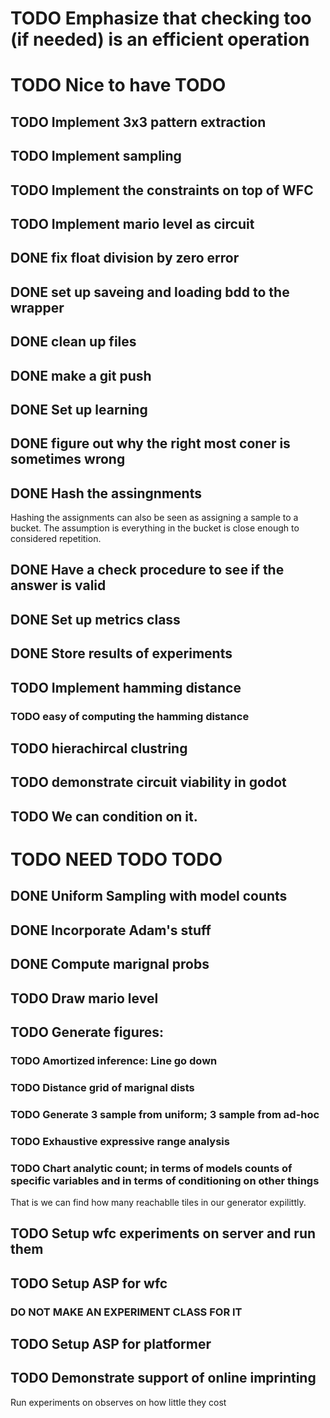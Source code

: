 * TODO Emphasize that checking too (if needed) is an efficient operation 

* TODO Nice to have TODO
** TODO Implement 3x3 pattern extraction
SCHEDULED: <2024-02-19 Mon>
** TODO Implement sampling
SCHEDULED: <2024-02-19 Mon>
** TODO Implement the constraints on top of WFC
SCHEDULED: <2024-02-20 Tue>
** TODO Implement mario level as circuit
SCHEDULED: <2024-02-21 Wed>
** DONE fix float division by zero error
** DONE set up saveing and loading bdd to the wrapper
** DONE clean up files
** DONE make a git push
** DONE Set up learning
** DONE figure out why the right most coner is sometimes wrong
** DONE Hash the assingnments
Hashing the assignments can also be seen as assigning a sample to a bucket. The assumption is everything in the bucket is close enough to considered repetition.
** DONE Have a check procedure to see if the answer is valid
** DONE Set up metrics class
** DONE Store results of experiments
** TODO Implement hamming distance
*** TODO easy of computing the hamming distance
** TODO hierachircal clustring
# ** TODO look into what the cube is, because randomizing that might also help
** TODO demonstrate circuit viability in godot
** TODO We can condition on it.

* TODO NEED TODO TODO
** DONE Uniform Sampling with model counts
** DONE Incorporate Adam's stuff
** DONE Compute marignal probs
** TODO Draw mario level
** TODO Generate figures:
*** TODO Amortized inference: Line go down
*** TODO Distance grid of marignal dists
*** TODO Generate 3 sample from uniform; 3 sample from ad-hoc
*** TODO Exhaustive expressive range analysis
*** TODO Chart analytic count; in terms of models counts of specific variables and in terms of conditioning on other things
That is we can find how many reachablle tiles in our generator expilittly.

** TODO Setup wfc experiments on server and run them
** TODO Setup ASP for wfc 
*** DO NOT MAKE AN EXPERIMENT CLASS FOR IT 
** TODO Setup ASP for platformer
** TODO Demonstrate support of online imprinting
Run experiments on observes on how little they cost
